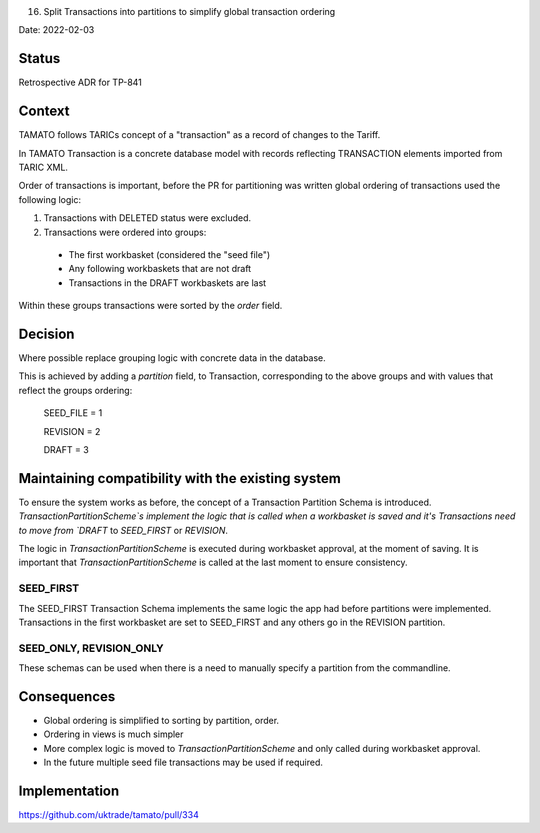 .. _16-split-transactions-into-partitions-to-simplify-global-transaction-ordering:

16. Split Transactions into partitions to simplify global transaction ordering

Date: 2022-02-03

Status
------

Retrospective ADR for TP-841

Context
-------

TAMATO follows TARICs concept of a "transaction" as a record of changes to the Tariff.

In TAMATO Transaction is a concrete database model with records reflecting TRANSACTION elements imported from TARIC XML.

Order of transactions is important, before the PR for partitioning was written global ordering of transactions used the following logic:

1.  Transactions with DELETED status were excluded.

2. Transactions were ordered into groups:
 - The first workbasket (considered the "seed file")
 - Any following workbaskets that are not draft
 - Transactions in the DRAFT workbaskets are last

Within these groups transactions were sorted by the `order` field.


Decision
--------

Where possible replace grouping logic with concrete data in the database.

This is achieved by adding a `partition` field, to Transaction, corresponding to the above groups and with values that reflect the groups ordering:

    SEED_FILE = 1

    REVISION = 2

    DRAFT = 3

Maintaining compatibility with the existing system
--------------------------------------------------

To ensure the system works as before, the concept of a Transaction Partition Schema is introduced.
`TransactionPartitionScheme`s implement the logic that is called when a workbasket is saved and it's Transactions need to move from `DRAFT` to `SEED_FIRST` or `REVISION`.

The logic in `TransactionPartitionScheme` is executed during workbasket approval, at the moment of saving.
It is important that `TransactionPartitionScheme` is called at the last moment to ensure consistency.


SEED_FIRST
..........
The SEED_FIRST Transaction Schema implements the same logic the app had before partitions were implemented.
Transactions in the first workbasket are set to SEED_FIRST and any others go in the REVISION partition.

SEED_ONLY, REVISION_ONLY
........................
These schemas can be used when there is a need to manually specify a partition from the commandline.


Consequences
------------

- Global ordering is simplified to sorting by partition, order.
- Ordering in views is much simpler
- More complex logic is moved to `TransactionPartitionScheme` and only called during workbasket approval.
- In the future multiple seed file transactions may be used if required.


Implementation
--------------
https://github.com/uktrade/tamato/pull/334

